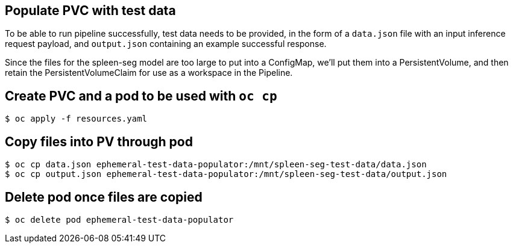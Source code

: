 == Populate PVC with test data

To be able to run pipeline successfully, test data needs to be
provided, in the form of a `data.json` file with an input inference
request payload, and `output.json` containing an example successful
response.

Since the files for the spleen-seg model are too large to put into a
ConfigMap, we'll put them into a PersistentVolume, and then retain the
PersistentVolumeClaim for use as a workspace in the Pipeline.

== Create PVC and a pod to be used with `oc cp`

[source,console]
----
$ oc apply -f resources.yaml
----

== Copy files into PV through pod

[source,console]
----
$ oc cp data.json ephemeral-test-data-populator:/mnt/spleen-seg-test-data/data.json
$ oc cp output.json ephemeral-test-data-populator:/mnt/spleen-seg-test-data/output.json
----

== Delete pod once files are copied

[source,console]
----
$ oc delete pod ephemeral-test-data-populator
----
